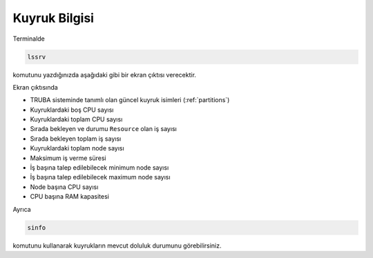 .. _arf_kuyruk_bilgisi:

===============
Kuyruk Bilgisi
===============


Terminalde 

.. code-block::

   lssrv

komutunu yazdığınızda aşağıdaki gibi bir ekran çıktısı verecektir. 

.. image:: /assets/pratik-uyg/lssrv-new.png

Ekran çıktısında

- TRUBA sisteminde tanımlı olan güncel kuyruk isimleri (:ref:`partitions`)
- Kuyruklardaki boş CPU sayısı
- Kuyruklardaki toplam CPU sayısı
- Sırada bekleyen ve durumu ``Resource`` olan iş sayısı
- Sırada bekleyen toplam iş sayısı
- Kuyruklardaki toplam node sayısı
- Maksimum iş verme süresi
- İş başına talep edilebilecek minimum node sayısı
- İş başına talep edilebilecek maximum node sayısı 
- Node başına CPU sayısı
- CPU başına RAM kapasitesi

Ayrıca 

.. code-block:: 

    sinfo

komutunu kullanarak kuyrukların mevcut doluluk durumunu görebilirsiniz. 


